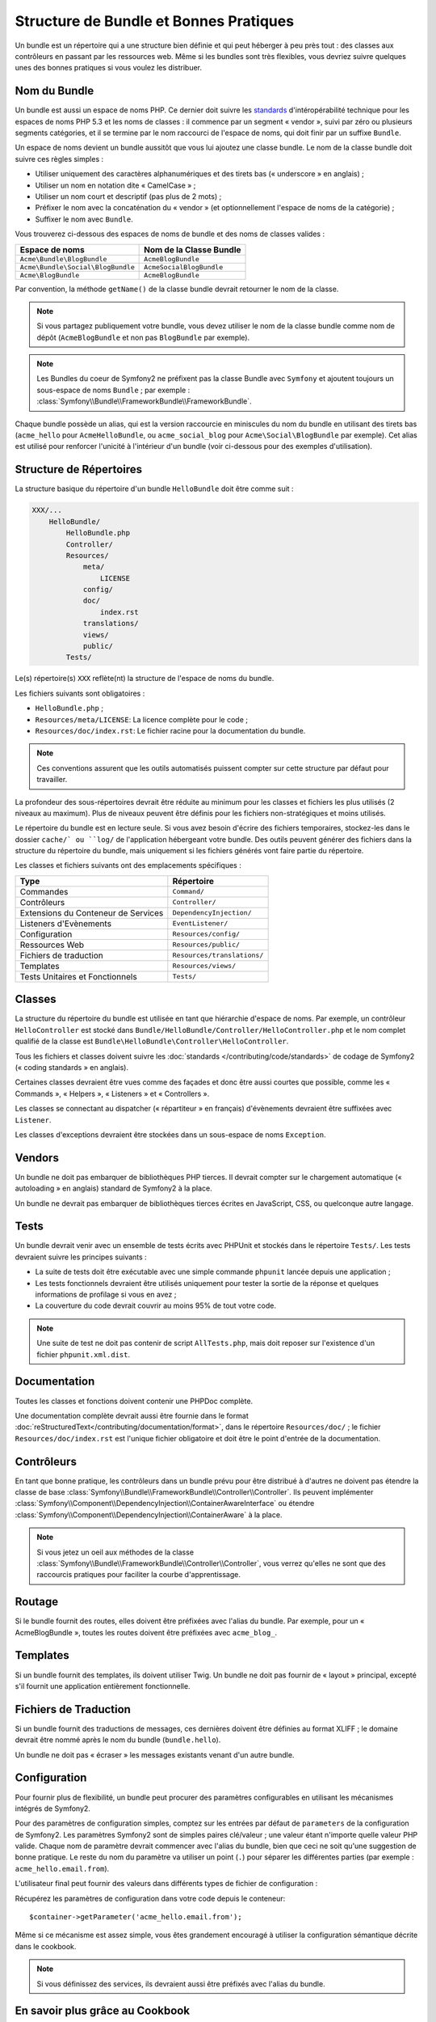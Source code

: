 .. index::
   single: Bundles; Bonnes pratiques

Structure de Bundle et Bonnes Pratiques
===========================================

Un bundle est un répertoire qui a une structure bien définie et qui peut
héberger à peu près tout : des classes aux contrôleurs en passant par les ressources
web. Même si les bundles sont très flexibles, vous devriez suivre quelques unes
des bonnes pratiques si vous voulez les distribuer.

.. index::
   pair: Bundles; Conventions de Nommage

.. _bundles-naming-conventions:

Nom du Bundle
-------------

Un bundle est aussi un espace de noms PHP. Ce dernier doit suivre les
`standards`_ d'intéropérabilité technique pour les espaces de noms PHP 5.3
et les noms de classes : il commence par un segment « vendor », suivi par
zéro ou plusieurs segments catégories, et il se termine par le nom raccourci
de l'espace de noms, qui doit finir par un suffixe ``Bundle``.

Un espace de noms devient un bundle aussitôt que vous lui ajoutez une classe
bundle. Le nom de la classe bundle doit suivre ces règles simples :

* Utiliser uniquement des caractères alphanumériques et des tirets bas (« underscore »
  en anglais) ;
* Utiliser un nom en notation dite « CamelCase » ;
* Utiliser un nom court et descriptif (pas plus de 2 mots) ;
* Préfixer le nom avec la concaténation du « vendor » (et optionnellement
  l'espace de noms de la catégorie) ;
* Suffixer le nom avec ``Bundle``.

Vous trouverez ci-dessous des espaces de noms de bundle et des noms
de classes valides :

+-----------------------------------+--------------------------+
| Espace de noms                    | Nom de la Classe Bundle  |
+===================================+==========================+
| ``Acme\Bundle\BlogBundle``        | ``AcmeBlogBundle``       |
+-----------------------------------+--------------------------+
| ``Acme\Bundle\Social\BlogBundle`` | ``AcmeSocialBlogBundle`` |
+-----------------------------------+--------------------------+
| ``Acme\BlogBundle``               | ``AcmeBlogBundle``       |
+-----------------------------------+--------------------------+

Par convention, la méthode ``getName()`` de la classe bundle devrait retourner
le nom de la classe.

.. note::

    Si vous partagez publiquement votre bundle, vous devez utiliser le nom
    de la classe bundle comme nom de dépôt (``AcmeBlogBundle`` et non pas
    ``BlogBundle`` par exemple).

.. note::

    Les Bundles du coeur de Symfony2 ne préfixent pas la classe Bundle avec
    ``Symfony`` et ajoutent toujours un sous-espace de noms ``Bundle`` ;
    par exemple : :class:`Symfony\\Bundle\\FrameworkBundle\\FrameworkBundle`.

Chaque bundle possède un alias, qui est la version raccourcie en miniscules du
nom du bundle en utilisant des tirets bas (``acme_hello`` pour ``AcmeHelloBundle``,
ou ``acme_social_blog`` pour ``Acme\Social\BlogBundle`` par exemple). Cet alias
est utilisé pour renforcer l'unicité à l'intérieur d'un bundle (voir ci-dessous
pour des exemples d'utilisation).

Structure de Répertoires
------------------------

La structure basique du répertoire d'un bundle ``HelloBundle`` doit être
comme suit :

.. code-block:: text

    XXX/...
        HelloBundle/
            HelloBundle.php
            Controller/
            Resources/
                meta/
                    LICENSE
                config/
                doc/
                    index.rst
                translations/
                views/
                public/
            Tests/

Le(s) répertoire(s) ``XXX`` reflète(nt) la structure de l'espace de noms
du bundle.

Les fichiers suivants sont obligatoires :

* ``HelloBundle.php`` ;
* ``Resources/meta/LICENSE``: La licence complète pour le code ;
* ``Resources/doc/index.rst``: Le fichier racine pour la documentation du bundle.

.. note::

    Ces conventions assurent que les outils automatisés puissent compter
    sur cette structure par défaut pour travailler.

La profondeur des sous-répertoires devrait être réduite au minimum pour les
classes et fichiers les plus utilisés (2 niveaux au maximum). Plus de niveaux
peuvent être définis pour les fichiers non-stratégiques et moins utilisés.

Le répertoire du bundle est en lecture seule. Si vous avez besoin d'écrire des
fichiers temporaires, stockez-les dans le dossier ``cache/` ou ``log/`` de
l'application hébergeant votre bundle. Des outils peuvent générer des fichiers
dans la structure du répertoire du bundle, mais uniquement si les fichiers
générés vont faire partie du répertoire.

Les classes et fichiers suivants ont des emplacements spécifiques :

+-------------------------------------+-----------------------------+
| Type                                | Répertoire                  |
+=====================================+=============================+
| Commandes                           | ``Command/``                |
+-------------------------------------+-----------------------------+
| Contrôleurs                         | ``Controller/``             |
+-------------------------------------+-----------------------------+
| Extensions du Conteneur de Services | ``DependencyInjection/``    |
+-------------------------------------+-----------------------------+
| Listeners d'Evènements              | ``EventListener/``          |
+-------------------------------------+-----------------------------+
| Configuration                       | ``Resources/config/``       |
+-------------------------------------+-----------------------------+
| Ressources Web                      | ``Resources/public/``       |
+-------------------------------------+-----------------------------+
| Fichiers de traduction              | ``Resources/translations/`` |
+-------------------------------------+-----------------------------+
| Templates                           | ``Resources/views/``        |
+-------------------------------------+-----------------------------+
| Tests Unitaires et Fonctionnels     | ``Tests/``                  |
+-------------------------------------+-----------------------------+

Classes
-------

La structure du répertoire du bundle est utilisée en tant que hiérarchie
d'espace de noms. Par exemple, un contrôleur ``HelloController`` est stocké
dans ``Bundle/HelloBundle/Controller/HelloController.php`` et le nom complet
qualifié de la classe est ``Bundle\HelloBundle\Controller\HelloController``.

Tous les fichiers et classes doivent suivre les :doc:`standards
</contributing/code/standards>` de codage de Symfony2 (« coding standards »
en anglais).

Certaines classes devraient être vues comme des façades et donc être aussi
courtes que possible, comme les « Commands », « Helpers », « Listeners » et
« Controllers ».

Les classes se connectant au dispatcher (« répartiteur » en français)
d'évènements devraient être suffixées avec ``Listener``.

Les classes d'exceptions devraient être stockées dans un sous-espace
de noms ``Exception``.

Vendors
-------

Un bundle ne doit pas embarquer de bibliothèques PHP tierces. Il devrait
compter sur le chargement automatique (« autoloading » en anglais) standard
de Symfony2 à la place.

Un bundle ne devrait pas embarquer de bibliothèques tierces écrites en JavaScript,
CSS, ou quelconque autre langage.

Tests
-----

Un bundle devrait venir avec un ensemble de tests écrits avec PHPUnit et
stockés dans le répertoire ``Tests/``. Les tests devraient suivre les principes
suivants :

* La suite de tests doit être exécutable avec une simple commande ``phpunit``
  lancée depuis une application ;
* Les tests fonctionnels devraient être utilisés uniquement pour tester la
  sortie de la réponse et quelques informations de profilage si vous en avez ;
* La couverture du code devrait couvrir au moins 95% de tout votre code.

.. note::

   Une suite de test ne doit pas contenir de script ``AllTests.php``, mais doit
   reposer sur l'existence d'un fichier ``phpunit.xml.dist``.

Documentation
-------------

Toutes les classes et fonctions doivent contenir une PHPDoc complète.

Une documentation complète devrait aussi être fournie dans le format
:doc:`reStructuredText</contributing/documentation/format>`, dans le
répertoire ``Resources/doc/`` ; le fichier ``Resources/doc/index.rst``
est l'unique fichier obligatoire et doit être le point d'entrée de la
documentation.

Contrôleurs
-----------

En tant que bonne pratique, les contrôleurs dans un bundle prévu pour être
distribué à d'autres ne doivent pas étendre la classe de base
:class:`Symfony\\Bundle\\FrameworkBundle\\Controller\\Controller`.
Ils peuvent implémenter
:class:`Symfony\\Component\\DependencyInjection\\ContainerAwareInterface` ou
étendre :class:`Symfony\\Component\\DependencyInjection\\ContainerAware` à
la place.

.. note::

    Si vous jetez un oeil aux méthodes de la classe
    :class:`Symfony\\Bundle\\FrameworkBundle\\Controller\\Controller`,
    vous verrez qu'elles ne sont que des raccourcis pratiques pour faciliter
    la courbe d'apprentissage.

Routage
-------

Si le bundle fournit des routes, elles doivent être préfixées avec l'alias
du bundle. Par exemple, pour un « AcmeBlogBundle », toutes les routes doivent
être préfixées avec ``acme_blog_``.

Templates
---------

Si un bundle fournit des templates, ils doivent utiliser Twig. Un bundle ne
doit pas fournir de « layout » principal, excepté s'il fournit une application
entièrement fonctionnelle.

Fichiers de Traduction
----------------------

Si un bundle fournit des traductions de messages, ces dernières doivent être
définies au format XLIFF ; le domaine devrait être nommé après le nom du
bundle (``bundle.hello``).

Un bundle ne doit pas « écraser » les messages existants venant d'un autre bundle.

Configuration
-------------

Pour fournir plus de flexibilité, un bundle peut procurer des paramètres
configurables en utilisant les mécanismes intégrés de Symfony2.

Pour des paramètres de configuration simples, comptez sur les entrées par défaut
de ``parameters`` de la configuration de Symfony2. Les paramètres Symfony2 sont
de simples paires clé/valeur ; une valeur étant n'importe quelle valeur PHP valide.
Chaque nom de paramètre devrait commencer avec l'alias du bundle, bien que ceci
ne soit qu'une suggestion de bonne pratique. Le reste du nom du paramètre va
utiliser un point (``.``) pour séparer les différentes parties (par exemple :
``acme_hello.email.from``).

L'utilisateur final peut fournir des valeurs dans différents types de fichier de
configuration :

.. configuration-block::

    .. code-block:: yaml

        # app/config/config.yml
        parameters:
            acme_hello.email.from: fabien@example.com

    .. code-block:: xml

        <!-- app/config/config.xml -->
        <parameters>
            <parameter key="acme_hello.email.from">fabien@example.com</parameter>
        </parameters>

    .. code-block:: php

        // app/config/config.php
        $container->setParameter('acme_hello.email.from', 'fabien@example.com');

    .. code-block:: ini

        [parameters]
        acme_hello.email.from = fabien@example.com

Récupérez les paramètres de configuration dans votre code depuis le
conteneur::

    $container->getParameter('acme_hello.email.from');

Même si ce mécanisme est assez simple, vous êtes grandement encouragé à utiliser
la configuration sémantique décrite dans le cookbook.

.. note::

    Si vous définissez des services, ils devraient aussi être préfixés avec
    l'alias du bundle.

En savoir plus grâce au Cookbook
--------------------------------

* :doc:`/cookbook/bundles/extension`

.. _standards: http://symfony.com/PSR0
